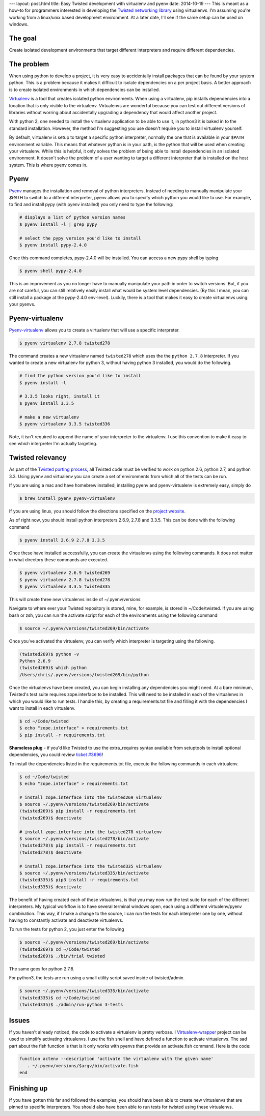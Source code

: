 ---
layout: post.html
title: Easy Twisted development with virtualenv and pyenv
date: 2014-10-19
---
This is meant as a how-to for programmers interested in developing the `Twisted networking library`_ using virtualenvs.
I'm assuming you're  working from a linux/unix based development environment.
At a later date, I'll see if the same setup can be used on windows.

The goal
========
Create isolated development environments that target different interpreters and require different dependencies.


The problem
===========
When using python to develop a project, it is very easy to accidentally install packages that can be found by your system python.
This is a problem because it makes it difficult to isolate dependencies on a per project basis.
A better approach is to create isolated environments in which dependencies can be installed.

`Virtualenv`_ is a tool that creates isolated python environments.
When using a virtualenv,  pip installs dependencies into a location that is only visible to the virtualenv.
Virtualenvs are wonderful because you can test out different versions of libraries without worring about accidentally upgrading a dependency that would affect another project.

With python 2, one needed to install the virtualenv application to be able to use it, in python3 it is baked in to the standard installation.
However, the method I'm suggesting you use doesn't require you to install virtualenv yourself.

By default, virtualenv is setup to target a specific python interpreter, normally the one that is available in your ``$PATH`` environment variable.
This means that whatever python is in your path, is the python that will be used when creating your virtualenv.
While this is helpful, it only solves the problem of being able to install dependencies in an isolated environment.
It doesn't solve the problem of a user wanting to target a different interpreter that is installed on the host system.
This is where pyenv comes in.

Pyenv
=====
`Pyenv`_ manages the installation and removal of python interpreters.
Instead of needing to manually manipulate your `$PATH` to switch to a different interpreter, pyenv allows you to specify which python you would like to use.
For example, to find and install pypy (with pyenv installed) you only need to type the following:

.. code:: bash

	  # displays a list of python version names
	  $ pyenv install -l | grep pypy

	  # select the pypy version you'd like to install
	  $ pyenv install pypy-2.4.0

Once this command completes, pypy-2.4.0 will be installed.
You can access a new pypy shell by typing

.. code:: bash

	  $ pyenv shell pypy-2.4.0

This is an improvement as you no longer have to manually manipulate your path in order to switch versions.
But, if you are not careful, you can still relatively easily install what would be system level dependencies.
(By this I mean, you can still install a package at the pypy-2.4.0 env-level).
Luckily, there is a tool that makes it easy to create virtualenvs using your pyenvs.

Pyenv-virtualenv
================
`Pyenv-virtualenv`_ allows you to create a virtualenv that will use a specific interpreter.

.. code:: bash

	  $ pyenv virtualenv 2.7.8 twisted278

The command creates a new virtualenv named ``twisted278`` which uses the the ``python 2.7.8`` interpreter.
If you wanted to create a new virtualenv for python 3, without having python 3 installed, you would do the following.

.. code:: bash

	  # find the python version you'd like to install
	  $ pyenv install -l

	  # 3.3.5 looks right, install it
	  $ pyenv install 3.3.5

	  # make a new virtualenv
	  $ pyenv virtualenv 3.3.5 twisted336


Note, it isn't required to append the name of your interpreter to the virtualenv.
I use this convention to make it easy to see which interpreter I'm actually targeting.

Twisted relevancy
=================
As part of the `Twisted porting process`_, all Twisted code must be verified to work on python 2.6, python 2.7, and python 3.3.
Using pyenv and virtualenv you can create a set of environments from which all of the tests can be run.

If you are using a mac and have homebrew installed, installing pyenv and pyenv-virtualenv is extremely easy, simply do

.. code:: bash

	  $ brew install pyenv pyenv-virtualenv


If you are using linux, you should follow the directions specified on the `project website`_.

As of right now, you should install python interpreters 2.6.9, 2.7.8 and 3.3.5.
This can be done with the following command

.. code:: bash

	  $ pyenv install 2.6.9 2.7.8 3.3.5

Once these have installed successfully, you can create the virtualenvs using the following commands.
It does not matter in what directory these commands are executed.

.. code:: bash

	  $ pyenv virtualenv 2.6.9 twisted269
	  $ pyenv virtualenv 2.7.8 twisted278
	  $ pyenv virtualenv 3.3.5 twisted335

This will create three new virtualenvs inside of ~/.pyenv/versions

Navigate to where ever your Twisted repository is stored, mine, for example, is stored in ~/Code/twisted.
If you are using bash or zsh, you can run the activate script for each of the environments using the following command

.. code:: bash

	  $ source ~/.pyenv/versions/twisted269/bin/activate

Once you've activated the virtualenv, you can verify which interpreter is targeting using the following.

.. code:: bash

	  (twisted269)$ python -v
	  Python 2.6.9
	  (twisted269)$ which python
	  /Users/chris/.pyenv/versions/twisted269/bin/python

Once the virtualenvs have been created, you can begin installing any dependencies you might need.
At a bare minimum, Twisted's test suite requires zope.interface to be installed.
This will need to be installed in each of the virtualenvs in which you would like to run tests.
I handle this, by creating a requirements.txt file and filling it with the dependencies I want to install in each virtualenv.

.. code:: bash

	  $ cd ~/Code/twisted
	  $ echo "zope.interface" > requirements.txt
	  $ pip install -r requirements.txt

**Shameless plug** - if you'd like Twisted to use the extra_requires syntax available from setuptools to install optional dependencies, you could review `ticket #3696`_!

To install the dependencies listed in the requirements.txt file, execute the following commands in each virtualenv.

.. code:: bash

	  $ cd ~/Code/twisted
	  $ echo "zope.interface" > requirements.txt

 	  # install zope.interface into the twisted269 virtualenv
	  $ source ~/.pyenv/versions/twisted269/bin/activate
	  (twisted269)$ pip install -r requirements.txt
	  (twisted269)$ deactivate

 	  # install zope.interface into the twisted278 virtualenv
	  $ source ~/.pyenv/versions/twisted278/bin/activate
	  (twisted278)$ pip install -r requirements.txt
	  (twisted278)$ deactivate

 	  # install zope.interface into the twisted335 virtualenv
	  $ source ~/.pyenv/versions/twisted335/bin/activate
	  (twisted335)$ pip3 install -r requirements.txt
	  (twisted335)$ deactivate

The benefit of having created each of these virtualenvs, is that you may now run the test suite for each of the different interpreters.
My typical workflow is to have several terminal windows open, each using a different virtualenv/pyenv combination.
This way, if I make a change to the source, I can run the tests for each interpreter one by one, without having to constantly activate and deactivate virtualenvs.

To run the tests for python 2, you just enter the following

.. code:: bash

	  $ source ~/.pyenv/versions/twisted269/bin/activate
	  (twisted269)$ cd ~/Code/twisted
	  (twisted269)$ ./bin/trial twisted

The same goes for python 2.7.8.

For python3, the tests are run using a small utility script saved inside of twisted/admin.

.. code:: bash

	  $ source ~/.pyenv/versions/twisted335/bin/activate
	  (twisted335)$ cd ~/Code/twisted
	  (twisted335)$ ./admin/run-python 3-tests

Issues
======
If you haven't already noticed, the code to activate a virtualenv is pretty verbose.
I `Virtualenv-wrapper`_  project can be used to simplify activating virtualenvs.
I use the fish shell and have defined a function to activate virtualenvs.
The sad part about the fish function is that is it only works with pyenvs that provide an activate.fish command.
Here is the code:

.. code:: bash

	  function actenv --description 'activate the virtualenv with the given name'
	     . ~/.pyenv/versions/$argv/bin/activate.fish
	  end

Finishing up
============
If you have gotten this far and followed the examples, you should have been able to create new virtualenvs that are pinned to specific interpreters.
You should also have been able to run tests for twisted using these virtualenvs.

.. _Virtualenv: https://virtualenv.pypa.io/en/latest/virtualenv.html
.. _Pyenv: https://github.com/yyuu/pyenv
.. _Pyenv-virtualenv: https://github.com/yyuu/pyenv-virtualenv
.. _project website: https://github.com/yyuu/pyenv#installation
.. _Twisted networking library: https://www.twistedmatrix.com
.. _Twisted porting process: https://twistedmatrix.com/trac/wiki/Plan/Python 3
.. _ticket #3696: https://twistedmatrix.com/trac/ticket/3696
.. _Virtualenv-wrapper: http://virtualenvwrapper.readthedocs.org/en/latest/
